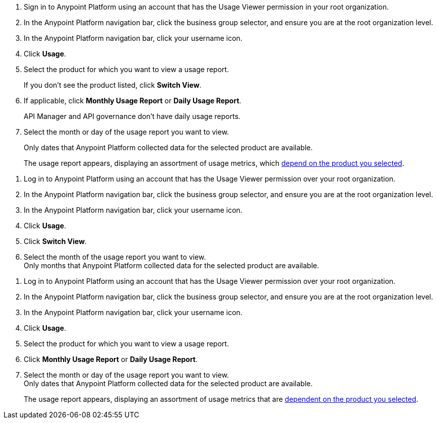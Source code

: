 // tag::accessUsageReports[]

. Sign in to Anypoint Platform using an account that has the Usage Viewer permission in your root organization.
. In the Anypoint Platform navigation bar, click the business group selector, and ensure you are at the root organization level.
. In the Anypoint Platform navigation bar, click your username icon.
. Click *Usage*.
. Select the product for which you want to view a usage report. 
+
If you don't see the product listed, click *Switch View*. 
+
. If applicable, click *Monthly Usage Report* or *Daily Usage Report*. 
+
API Manager and API governance don't have daily usage reports.
. Select the month or day of the usage report you want to view. 
+
Only dates that Anypoint Platform collected data for the selected product are available.
+
The usage report appears, displaying an assortment of usage metrics, which xref:usage-metrics.adoc[depend on the product you selected]. 

// end::accessUsageReports[]

// tag::accessUsageReportsLegacy[]

. Log in to Anypoint Platform using an account that has the Usage Viewer permission over your root organization.
. In the Anypoint Platform navigation bar, click the business group selector, and ensure you are at the root organization level.
. In the Anypoint Platform navigation bar, click your username icon.
. Click *Usage*.
. Click *Switch View*. +
. Select the month of the usage report you want to view. +
Only months that Anypoint Platform collected data for the selected product are available.

// end::accessUsageReportsLegacy[]

// tag::accessUsageReportsNew[]

. Log in to Anypoint Platform using an account that has the Usage Viewer permission over your root organization.
. In the Anypoint Platform navigation bar, click the business group selector, and ensure you are at the root organization level.
. In the Anypoint Platform navigation bar, click your username icon.
. Click *Usage*.
. Select the product for which you want to view a usage report.
. Click *Monthly Usage Report* or *Daily Usage Report*. +
. Select the month or day of the usage report you want to view. +
Only dates that Anypoint Platform collected data for the selected product are available.
+
The usage report appears, displaying an assortment of usage metrics that are xref:usage-metrics.adoc[dependent on the product you selected]. 

// end::accessUsageReportsNew[]